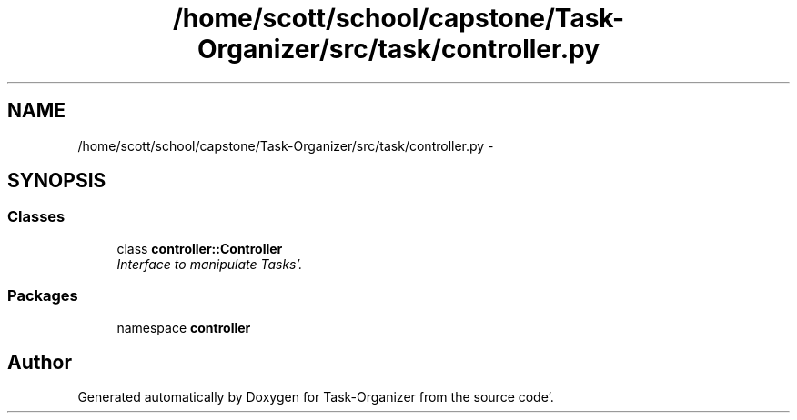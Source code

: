 .TH "/home/scott/school/capstone/Task-Organizer/src/task/controller.py" 3 "Sat Sep 24 2011" "Task-Organizer" \" -*- nroff -*-
.ad l
.nh
.SH NAME
/home/scott/school/capstone/Task-Organizer/src/task/controller.py \- 
.SH SYNOPSIS
.br
.PP
.SS "Classes"

.in +1c
.ti -1c
.RI "class \fBcontroller::Controller\fP"
.br
.RI "\fIInterface to manipulate Tasks'\&. \fP"
.in -1c
.SS "Packages"

.in +1c
.ti -1c
.RI "namespace \fBcontroller\fP"
.br
.in -1c
.SH "Author"
.PP 
Generated automatically by Doxygen for Task-Organizer from the source code'\&.
